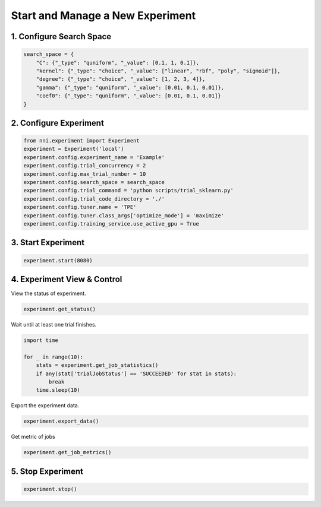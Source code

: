 
.. DO NOT EDIT.
.. THIS FILE WAS AUTOMATICALLY GENERATED BY SPHINX-GALLERY.
.. TO MAKE CHANGES, EDIT THE SOURCE PYTHON FILE:
.. "tutorials/nni_experiment.py"
.. LINE NUMBERS ARE GIVEN BELOW.

.. only:: html

    .. note::
        :class: sphx-glr-download-link-note

        Click :ref:`here <sphx_glr_download_tutorials_nni_experiment.py>`
        to download the full example code

.. rst-class:: sphx-glr-example-title

.. _sphx_glr_tutorials_nni_experiment.py:


Start and Manage a New Experiment
=================================

.. GENERATED FROM PYTHON SOURCE LINES 7-9

1. Configure Search Space
-------------------------

.. GENERATED FROM PYTHON SOURCE LINES 9-18

.. code-block:: default


    search_space = {
        "C": {"_type": "quniform", "_value": [0.1, 1, 0.1]},
        "kernel": {"_type": "choice", "_value": ["linear", "rbf", "poly", "sigmoid"]},
        "degree": {"_type": "choice", "_value": [1, 2, 3, 4]},
        "gamma": {"_type": "quniform", "_value": [0.01, 0.1, 0.01]},
        "coef0": {"_type": "quniform", "_value": [0.01, 0.1, 0.01]}
    }








.. GENERATED FROM PYTHON SOURCE LINES 19-21

2. Configure Experiment
-----------------------

.. GENERATED FROM PYTHON SOURCE LINES 21-34

.. code-block:: default


    from nni.experiment import Experiment
    experiment = Experiment('local')
    experiment.config.experiment_name = 'Example'
    experiment.config.trial_concurrency = 2
    experiment.config.max_trial_number = 10
    experiment.config.search_space = search_space
    experiment.config.trial_command = 'python scripts/trial_sklearn.py'
    experiment.config.trial_code_directory = './'
    experiment.config.tuner.name = 'TPE'
    experiment.config.tuner.class_args['optimize_mode'] = 'maximize'
    experiment.config.training_service.use_active_gpu = True








.. GENERATED FROM PYTHON SOURCE LINES 35-37

3. Start Experiment
-------------------

.. GENERATED FROM PYTHON SOURCE LINES 37-39

.. code-block:: default

    experiment.start(8080)





.. rst-class:: sphx-glr-script-out

 Out:

 .. code-block:: none

    [2022-02-07 15:40:24] Creating experiment, Experiment ID: 2a7ibxcq
    [2022-02-07 15:40:24] Starting web server...
    [2022-02-07 15:40:25] Setting up...
    [2022-02-07 15:40:26] Web UI URLs: http://127.0.0.1:8080 http://10.190.173.211:8080 http://172.17.0.1:8080 http://192.168.49.1:8080




.. GENERATED FROM PYTHON SOURCE LINES 40-44

4. Experiment View & Control
----------------------------

View the status of experiment.

.. GENERATED FROM PYTHON SOURCE LINES 44-46

.. code-block:: default

    experiment.get_status()





.. rst-class:: sphx-glr-script-out

 Out:

 .. code-block:: none


    'RUNNING'



.. GENERATED FROM PYTHON SOURCE LINES 47-48

Wait until at least one trial finishes.

.. GENERATED FROM PYTHON SOURCE LINES 48-56

.. code-block:: default

    import time

    for _ in range(10):
        stats = experiment.get_job_statistics()
        if any(stat['trialJobStatus'] == 'SUCCEEDED' for stat in stats):
            break
        time.sleep(10)








.. GENERATED FROM PYTHON SOURCE LINES 57-58

Export the experiment data.

.. GENERATED FROM PYTHON SOURCE LINES 58-60

.. code-block:: default

    experiment.export_data()





.. rst-class:: sphx-glr-script-out

 Out:

 .. code-block:: none


    [TrialResult(parameter={'C': 0.8, 'kernel': 'linear', 'degree': 4, 'gamma': 0.03, 'coef0': 0.03}, value=0.9866666666666667, trialJobId='FQ1k8'), TrialResult(parameter={'C': 0.6000000000000001, 'kernel': 'linear', 'degree': 3, 'gamma': 0.03, 'coef0': 0.04}, value=0.9866666666666667, trialJobId='KYnxr')]



.. GENERATED FROM PYTHON SOURCE LINES 61-62

Get metric of jobs

.. GENERATED FROM PYTHON SOURCE LINES 62-64

.. code-block:: default

    experiment.get_job_metrics()





.. rst-class:: sphx-glr-script-out

 Out:

 .. code-block:: none


    {'FQ1k8': [TrialMetricData(timestamp=1644216037536, trialJobId='FQ1k8', parameterId='0', type='FINAL', sequence=0, data=0.9866666666666667)], 'KYnxr': [TrialMetricData(timestamp=1644216037545, trialJobId='KYnxr', parameterId='1', type='FINAL', sequence=0, data=0.9866666666666667)]}



.. GENERATED FROM PYTHON SOURCE LINES 65-67

5. Stop Experiment
------------------

.. GENERATED FROM PYTHON SOURCE LINES 67-68

.. code-block:: default

    experiment.stop()




.. rst-class:: sphx-glr-script-out

 Out:

 .. code-block:: none

    [2022-02-07 15:40:46] Stopping experiment, please wait...
    [2022-02-07 15:40:49] Experiment stopped





.. rst-class:: sphx-glr-timing

   **Total running time of the script:** ( 0 minutes  24.656 seconds)


.. _sphx_glr_download_tutorials_nni_experiment.py:


.. only :: html

 .. container:: sphx-glr-footer
    :class: sphx-glr-footer-example



  .. container:: sphx-glr-download sphx-glr-download-python

     :download:`Download Python source code: nni_experiment.py <nni_experiment.py>`



  .. container:: sphx-glr-download sphx-glr-download-jupyter

     :download:`Download Jupyter notebook: nni_experiment.ipynb <nni_experiment.ipynb>`


.. only:: html

 .. rst-class:: sphx-glr-signature

    `Gallery generated by Sphinx-Gallery <https://sphinx-gallery.github.io>`_
